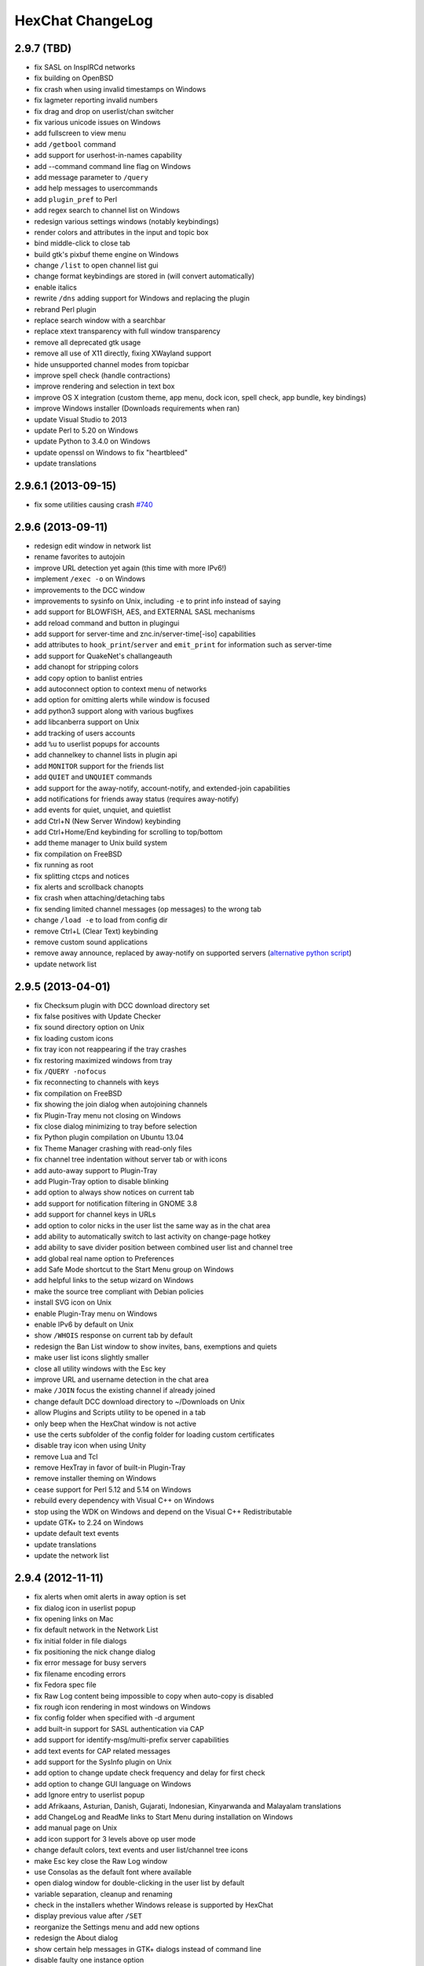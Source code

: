 HexChat ChangeLog
=================

2.9.7 (TBD)
-----------

- fix SASL on InspIRCd networks
- fix building on OpenBSD
- fix crash when using invalid timestamps on Windows
- fix lagmeter reporting invalid numbers
- fix drag and drop on userlist/chan switcher
- fix various unicode issues on Windows
- add fullscreen to view menu
- add ``/getbool`` command
- add support for userhost-in-names capability
- add --command command line flag on Windows
- add message parameter to ``/query``
- add help messages to usercommands
- add ``plugin_pref`` to Perl
- add regex search to channel list on Windows
- redesign various settings windows (notably keybindings)
- render colors and attributes in the input and topic box
- bind middle-click to close tab
- build gtk's pixbuf theme engine on Windows
- change ``/list`` to open channel list gui
- change format keybindings are stored in (will convert automatically)
- enable italics
- rewrite ``/dns`` adding support for Windows and replacing the plugin
- rebrand Perl plugin
- replace search window with a searchbar
- replace xtext transparency with full window transparency
- remove all deprecated gtk usage
- remove all use of X11 directly, fixing XWayland support
- hide unsupported channel modes from topicbar
- improve spell check (handle contractions)
- improve rendering and selection in text box
- improve OS X integration (custom theme, app menu, dock icon, spell check, app bundle, key bindings)
- improve Windows installer (Downloads requirements when ran)
- update Visual Studio to 2013
- update Perl to 5.20 on Windows
- update Python to 3.4.0 on Windows
- update openssl on Windows to fix "heartbleed"
- update translations

2.9.6.1 (2013-09-15)
--------------------

- fix some utilities causing crash `#740 <https://github.com/hexchat/hexchat/issues/740>`_

2.9.6 (2013-09-11)
------------------

- redesign edit window in network list
- rename favorites to autojoin
- improve URL detection yet again (this time with more IPv6!)
- implement ``/exec -o`` on Windows
- improvements to the DCC window
- improvements to sysinfo on Unix, including ``-e`` to print info instead of saying
- add support for BLOWFISH, AES, and EXTERNAL SASL mechanisms
- add reload command and button in plugingui
- add support for server-time and znc.in/server-time[-iso] capabilities
- add attributes to ``hook_print``/``server`` and ``emit_print`` for information such as server-time
- add support for QuakeNet's challangeauth
- add chanopt for stripping colors
- add copy option to banlist entries
- add autoconnect option to context menu of networks
- add option for omitting alerts while window is focused
- add python3 support along with various bugfixes
- add libcanberra support on Unix
- add tracking of users accounts
- add ``%u`` to userlist popups for accounts
- add channelkey to channel lists in plugin api
- add ``MONITOR`` support for the friends list
- add ``QUIET`` and ``UNQUIET`` commands
- add support for the away-notify, account-notify, and extended-join capabilities
- add notifications for friends away status (requires away-notify)
- add events for quiet, unquiet, and quietlist
- add Ctrl+N (New Server Window) keybinding
- add Ctrl+Home/End keybinding for scrolling to top/bottom
- add theme manager to Unix build system
- fix compilation on FreeBSD
- fix running as root
- fix splitting ctcps and notices
- fix alerts and scrollback chanopts
- fix crash when attaching/detaching tabs
- fix sending limited channel messages (op messages) to the wrong tab
- change ``/load -e`` to load from config dir
- remove Ctrl+L (Clear Text) keybinding
- remove custom sound applications
- remove away announce, replaced by away-notify on supported servers (`alternative python script <https://github.com/hexchat/hexchat-addons/blob/master/python/awayannounce/awayanounce.py>`_)
- update network list

2.9.5 (2013-04-01)
------------------

- fix Checksum plugin with DCC download directory set
- fix false positives with Update Checker
- fix sound directory option on Unix
- fix loading custom icons
- fix tray icon not reappearing if the tray crashes
- fix restoring maximized windows from tray
- fix ``/QUERY -nofocus``
- fix reconnecting to channels with keys
- fix compilation on FreeBSD
- fix showing the join dialog when autojoining channels
- fix Plugin-Tray menu not closing on Windows
- fix close dialog minimizing to tray before selection
- fix Python plugin compilation on Ubuntu 13.04
- fix Theme Manager crashing with read-only files
- fix channel tree indentation without server tab or with icons
- add auto-away support to Plugin-Tray
- add Plugin-Tray option to disable blinking
- add option to always show notices on current tab
- add support for notification filtering in GNOME 3.8
- add support for channel keys in URLs
- add option to color nicks in the user list the same way as in the chat area
- add ability to automatically switch to last activity on change-page hotkey
- add ability to save divider position between combined user list and channel tree
- add global real name option to Preferences
- add Safe Mode shortcut to the Start Menu group on Windows
- add helpful links to the setup wizard on Windows
- make the source tree compliant with Debian policies
- install SVG icon on Unix
- enable Plugin-Tray menu on Windows
- enable IPv6 by default on Unix
- show ``/WHOIS`` response on current tab by default
- redesign the Ban List window to show invites, bans, exemptions and quiets
- make user list icons slightly smaller
- close all utility windows with the Esc key
- improve URL and username detection in the chat area
- make ``/JOIN`` focus the existing channel if already joined
- change default DCC download directory to ~/Downloads on Unix
- allow Plugins and Scripts utility to be opened in a tab
- only beep when the HexChat window is not active
- use the certs subfolder of the config folder for loading custom certificates
- disable tray icon when using Unity
- remove Lua and Tcl
- remove HexTray in favor of built-in Plugin-Tray
- remove installer theming on Windows
- cease support for Perl 5.12 and 5.14 on Windows
- rebuild every dependency with Visual C++ on Windows
- stop using the WDK on Windows and depend on the Visual C++ Redistributable
- update GTK+ to 2.24 on Windows
- update default text events
- update translations
- update the network list

2.9.4 (2012-11-11)
------------------

- fix alerts when omit alerts in away option is set
- fix dialog icon in userlist popup
- fix opening links on Mac
- fix default network in the Network List
- fix initial folder in file dialogs
- fix positioning the nick change dialog
- fix error message for busy servers
- fix filename encoding errors
- fix Fedora spec file
- fix Raw Log content being impossible to copy when auto-copy is disabled
- fix rough icon rendering in most windows on Windows
- fix config folder when specified with -d argument
- add built-in support for SASL authentication via CAP
- add support for identify-msg/multi-prefix server capabilities
- add text events for CAP related messages
- add support for the SysInfo plugin on Unix
- add option to change update check frequency and delay for first check
- add option to change GUI language on Windows
- add Ignore entry to userlist popup
- add Afrikaans, Asturian, Danish, Gujarati, Indonesian, Kinyarwanda and Malayalam translations
- add ChangeLog and ReadMe links to Start Menu during installation on Windows
- add manual page on Unix
- add icon support for 3 levels above op user mode
- change default colors, text events and user list/channel tree icons
- make Esc key close the Raw Log window
- use Consolas as the default font where available
- open dialog window for double-clicking in the user list by default
- variable separation, cleanup and renaming
- check in the installers whether Windows release is supported by HexChat
- display previous value after ``/SET``
- reorganize the Settings menu and add new options
- redesign the About dialog
- show certain help messages in GTK+ dialogs instead of command line
- disable faulty one instance option
- build system cosmetics on Unix
- reorganize repo file structure
- rebranding
- update translations
- update the network list

2.9.3 (2012-10-14)
------------------

- fix various URL detection bugs
- fix default folders for file transfers in portable mode
- fix Autotools warnings with recent releases
- add ``/ADDSERVER`` command
- add option to save URLs to disk on-the-fly
- add option to omit alerts when marked as being away
- add default icons for channel tree and option to turn them off
- change certain default colors
- enhance Non-BMP filtering performance
- accept license agreement by default on Windows
- update the network list

2.9.2 (2012-10-05)
------------------

- fix compilation on Red Hat and Fedora
- fix portable to non-portable migrations on Windows
- fix ban message in HexTray
- fix icon in Connection Complete dialog
- fix determining if the log folder path is full or relative
- fix desktop notification icons on Unix
- fix URL grabber saving an unlimited number of URLs by default
- fix URL grabber memory leaks under certain circumstances
- fix URL grabber trying to export URL lists to system folders by default
- fix opening URLs without ``http(s)://``
- add support for regenerating text events during compilation on Windows
- add support for the theme manager on Unix
- add Unifont to the default list of alternative fonts
- add option to retain colors in the topic
- allow the installer to preserve custom GTK+ theme settings on Windows
- use the icons subfolder of the config folder for loading custom icons
- use port 6697 for SSL connections by default
- install the SASL plugin by default on Windows
- ``/lastlog`` improvements
- build system cosmetics on Unix
- open links with just left click by default
- enable timestamps and include seconds by default
- make libproxy an optional dependency on Unix
- update German translation
- update the network list

2.9.1 (2012-07-27)
------------------

- fix installing/loading plugins on Unix
- fix restoring the HexChat window via shortcuts on Windows
- fix HexTray icon rendering for certain events
- fix the Show marker line option in Preferences
- fix ``/lastlog`` regexp support on Windows
- add support for the Checksum, Do At, FiSHLiM and SASL plugins on Unix
- add option to retain colors when displaying scrollback
- add MS Gothic to the default list of alternative fonts
- rebranding and cleanup
- eliminate lots of compiler warnings
- Unix build system fixes and cosmetics
- make Git ignore Unix-specific intermediate files
- use better compression for Windows installers
- switch to GTK+ file dialogs on Windows
- restructure the Preferences window
- use the addons subfolder of the config folder for auto-loading plugins/scripts
- improve the dialog used for opening plugins/scripts
- remember user limits in channel list between sessions
- remember last search pattern during sessions
- update XChat to r1521

2.9.0 (2012-07-14)
------------------

- rebranding
- migrate code to GitHub
- update XChat to r1515
- fix x64 Perl interface installation for Perl 5.16
- improve URL detection with new TLDs and file extensions

1508-3 (2012-06-17)
~~~~~~~~~~~~~~~~~~~

- add XChat Theme Manager
- fix problems with Turkish locale

1508-2 (2012-06-15)
~~~~~~~~~~~~~~~~~~~

- add support for Perl 5.16
- update Do At plugin
- fix drawing of chat area bottom
- avoid false hits when restoring from tray via shortcut
- migrate from NMAKE to Visual Studio

1508 (2012-06-02)
~~~~~~~~~~~~~~~~~

- remove Real Name from Network List
- search window improvements
- restore XChat-WDK from tray via shortcut if X-Tray is used

1507 (2012-05-13)
~~~~~~~~~~~~~~~~~

- update OpenSSL to 1.0.1c
- FiSHLiM updates

1506 (2012-05-04)
~~~~~~~~~~~~~~~~~

- update OpenSSL to 1.0.1b
- update German translation

1503 (2012-03-16)
~~~~~~~~~~~~~~~~~

- update OpenSSL to 1.0.1
- URL grabber updates
- FiSHLiM updates

1500 (2012-02-16)
~~~~~~~~~~~~~~~~~

- add option for specifying alternative fonts
- fix crash due to invalid timestamp format
- X-Tray cosmetics

1499-7 (2012-02-08)
~~~~~~~~~~~~~~~~~~~

- fix update notifications
- fix compilation on Linux
- add IPv6 support to built-in identd

1499-6 (2012-01-20)
~~~~~~~~~~~~~~~~~~~

- add DNS plugin

1499-5 (2012-01-20)
~~~~~~~~~~~~~~~~~~~

- built-in fix for client crashes
- update OpenSSL to 1.0.0g

1499-4 (2012-01-18)
~~~~~~~~~~~~~~~~~~~

- add Non-BMP plugin to avoid client crashes

1499-3 (2012-01-15)
~~~~~~~~~~~~~~~~~~~

- rework and extend plugin config API
- add ``ADD``/``DEL``/``LIST`` support to X-SASL

1499-2 (2012-01-11)
~~~~~~~~~~~~~~~~~~~

- add X-SASL plugin

1499 (2012-01-09)
~~~~~~~~~~~~~~~~~

- fix saving FiSHLiM keys
- update OpenSSL to 1.0.0f

1498-4 (2011-12-05)
~~~~~~~~~~~~~~~~~~~

- fix updates not overwriting old files
- display WinSys output in one line for others
- use Strawberry Perl for building

1498-3 (2011-12-02)
~~~~~~~~~~~~~~~~~~~

- add plugin config API
- add Exec plugin
- add WinSys plugin
- perform periodic update checks automatically

1498-2 (2011-11-25)
~~~~~~~~~~~~~~~~~~~

- add FiSHLiM plugin
- add option to allow only one instance of XChat to run

1498 (2011-11-23)
~~~~~~~~~~~~~~~~~

- separate x86 and x64 installers (uninstall any previous version!)
- downgrade GTK+ to 2.16
- re-enable the transparent background option
- various X-Tray improvements
- add WMPA plugin
- add Do At plugin
- automatically save set variables to disk by default
- update OpenSSL to 1.0.0e

1496-6 (2011-08-09)
~~~~~~~~~~~~~~~~~~~

- add option to auto-open new tab upon ``/MSG``
- fix the update checker to use the git repo
- disable update checker cache

1496-5 (2011-08-07)
~~~~~~~~~~~~~~~~~~~

- fix attach/detach keyboard shortcut
- add multi-language support to the spell checker

1496-4 (2011-07-27)
~~~~~~~~~~~~~~~~~~~

- recognize Windows 8 when displaying OS info
- update OpenSSL certificate list
- fix X-Tray blinking on unselected events
- fix X-Tray keyboard shortcut handling
- cease support for Perl 5.10
- use Strawberry Perl for 5.12 DLLs

1496-3 (2011-06-16)
~~~~~~~~~~~~~~~~~~~

- add option for changing spell checker color

1496-2 (2011-06-05)
~~~~~~~~~~~~~~~~~~~

- add support for custom license text

1496 (2011-05-30)
~~~~~~~~~~~~~~~~~

- display build type in CTPC VERSION reply
- add support for Perl 5.14

1494 (2011-04-16)
~~~~~~~~~~~~~~~~~

- update Visual Studio to 2010 SP1
- update OpenSSL to 1.0.0d
- ship MySpell dictionaries in a separate installer

1489 (2011-01-26)
~~~~~~~~~~~~~~~~~

- fix unloading the Winamp plugin
- enable the Favorite Networks feature
- add Channel Message event support to X-Tray
- add mpcInfo plugin

1486 (2011-01-16)
~~~~~~~~~~~~~~~~~

- fix a possible memory leak in the update checker
- fix XChat-Text shortcut creation
- fix XChat version check via the plugin interface
- add option for limiting the size of files to be checksummed
- add X-Tray as an install option
- disable Plugin-Tray context menu completely

1479-2 (2011-01-10)
~~~~~~~~~~~~~~~~~~~

- improve command-line argument support
- add auto-copy options
- enable XChat-Text
- disable faulty tray menu items

1479 (2010-12-29)
~~~~~~~~~~~~~~~~~

- update GTK+ to 2.22.1
- update OpenSSL to 1.0.0c
- update Python to 2.7.1
- replace X-Tray with Plugin-Tray

1469-3 (2010-10-20)
~~~~~~~~~~~~~~~~~~~

- add Checksum plugin
- menu integration for Update Checker and Winamp

1469-2 (2010-10-09)
~~~~~~~~~~~~~~~~~~~

- fix DCC file sending
- native open/save dialogs
- make the version info nicer
- register XChat-WDK as IRC protocol handler
- add option to run XChat-WDK after installation
- disable erroneous uninstall warnings
- disable Plugin-Tray, provide X-Tray only
- cease support for Perl 5.8
- replace EasyWinampControl with Winamp

1469 (2010-10-08)
~~~~~~~~~~~~~~~~~

- use Visual C++ 2010 for all WDK builds
- build Enchant with WDK and update it to 1.6.0
- fix SSL validation
- fix opening the config folder from GUI in portable mode
- further improve dialog placement for closing network tabs

1468-2 (2010-10-02)
~~~~~~~~~~~~~~~~~~~

- update GTK+ to 2.22
- spelling support
- more config compatibility with official build
- improve dialog placement for closing network tabs
- remove themes from the installer
- disable toggle for favorite networks until it's usable
- disable transparent backgrounds
- hide mnemonic underlines until Alt key pressed
- fix XP lagometer and throttlemeter rendering

1468 (2010-09-19)
~~~~~~~~~~~~~~~~~

- update Perl to 5.12.2
- update Tcl to 8.5.9
- fix scrollback shrinking
- enable advanced settings pane
- retain emoticon settings
- add ``/IGNALL`` command

1464-6 (2010-09-06)
~~~~~~~~~~~~~~~~~~~

- fix Perl interface breakage
- update checker plugin

1464-5 (2010-08-30)
~~~~~~~~~~~~~~~~~~~

- primitive update checker

1464-4 (2010-08-30)
~~~~~~~~~~~~~~~~~~~

- selectable tray icon
- selectable theme for portable
- selectable plugins

1464-3 (2010-08-29)
~~~~~~~~~~~~~~~~~~~

- black theme for portable

1464-2 (2010-08-29)
~~~~~~~~~~~~~~~~~~~

- make Perl version selectable during install

1464 (2010-08-26)
~~~~~~~~~~~~~~~~~

- Perl interface updates

1462 (2010-08-25)
~~~~~~~~~~~~~~~~~

- update XChat to r1462
- build system cleanup

1459-3 (2010-08-23)
~~~~~~~~~~~~~~~~~~~

- more installer changes (uninstall any previous version!)

1459-2 (2010-08-23)
~~~~~~~~~~~~~~~~~~~

- universal installer
- update build dependencies

1459 (2010-08-19)
~~~~~~~~~~~~~~~~~

- portable mode and installer fixes

1457 (2010-08-17)
~~~~~~~~~~~~~~~~~

- disable GUI warnings

1455-2 (2010-08-17)
~~~~~~~~~~~~~~~~~~~

- unified installer for standard and portable

1455 (2010-08-15)
~~~~~~~~~~~~~~~~~

- support for gtkwin\_ptr in the Perl interface

1454 (2010-08-14)
~~~~~~~~~~~~~~~~~

- gtkwin\_ptr for plugins introduced

1452 (2010-08-14)
~~~~~~~~~~~~~~~~~

- fix taskbar alerts on x86
- upgrade Perl to 5.12 and make 5.8/5.10 builds available separately

1451-6 (2010-08-12)
~~~~~~~~~~~~~~~~~~~

- include Lua-WDK with the installer

1451-5 (2010-08-12)
~~~~~~~~~~~~~~~~~~~

- switch to Inno Setup (uninstall any previous version!)
- add Lua support

1451-4 (2010-08-11)
~~~~~~~~~~~~~~~~~~~

- enable the XDCC plugin

1451-3 (2010-08-11)
~~~~~~~~~~~~~~~~~~~

- enable Python support

1451-2 (2010-08-11)
~~~~~~~~~~~~~~~~~~~

- enable SSL support
- fix simultaneous connections
- re-enable identd by default

1451 (2010-08-10)
~~~~~~~~~~~~~~~~~

- update XChat to r1451
- disable identd by default
- remove DNS plugin

1444 (2010-07-30)
~~~~~~~~~~~~~~~~~

- update XChat to r1444
- downgrade Tcl to 8.5
- add Tcl support to the x64 build

1441 (2010-06-15)
~~~~~~~~~~~~~~~~~

- update XChat to r1441
- enable transfer of files bigger than 4 GB

1439 (2010-05-30)
~~~~~~~~~~~~~~~~~

- update XChat to r1439 (2.8.8)

1431-6 (2010-05-30)
~~~~~~~~~~~~~~~~~~~

- re-enable the transparent background option
- add branding to Plugin-Tray
- installer updates

1431-5 (2010-05-29)
~~~~~~~~~~~~~~~~~~~

- fix installer
- add DNS plugin status messages

1431-4 (2010-05-28)
~~~~~~~~~~~~~~~~~~~

- disable the transparent background option
- downgrade GTK+ to more stable 2.16

1431-3 (2010-05-23)
~~~~~~~~~~~~~~~~~~~

- add portable build support

1431-2 (2010-05-22)
~~~~~~~~~~~~~~~~~~~

- replace X-Tray with Plugin-Tray

1431 (2010-05-21)
~~~~~~~~~~~~~~~~~

- update XChat to r1431
- include a lot of XChat translations added since 2.8.6

1412-3 (2010-05-02)
~~~~~~~~~~~~~~~~~~~

- fix GTK function call

1412-2 (2010-05-02)
~~~~~~~~~~~~~~~~~~~

- re-enable taskbar alerts on x64

1412 (2010-05-02)
~~~~~~~~~~~~~~~~~

- update XChat to r1412
- update GTK+ and friends
- update Visual Studio to 2010
- fix Perl warning message
- include GTK L10n with the installer

1409-9 (2010-04-18)
~~~~~~~~~~~~~~~~~~~

- fix loading of scrollback

1409-8 (2010-04-03)
~~~~~~~~~~~~~~~~~~~

- fix X-Tray on x64

1409-7 (2010-04-02)
~~~~~~~~~~~~~~~~~~~

- disable taskbar notification options

1409-6 (2010-03-31)
~~~~~~~~~~~~~~~~~~~

- display version numbers everywhere

1409-5 (2010-03-31)
~~~~~~~~~~~~~~~~~~~

- add DNS plugin
- add EasyWinampControl plugin
- disable Plugin-Tray settings

1409-4 (2010-03-30)
~~~~~~~~~~~~~~~~~~~

- add X-Tray

1409-3 (2010-03-29)
~~~~~~~~~~~~~~~~~~~

- plugin linkage fixes

1409-2 (2010-03-29)
~~~~~~~~~~~~~~~~~~~

- enable IPv6 support
- enable NLS support
- enable Perl support
- enable Tcl support

1409 (2010-03-29)
~~~~~~~~~~~~~~~~~

- initial release
